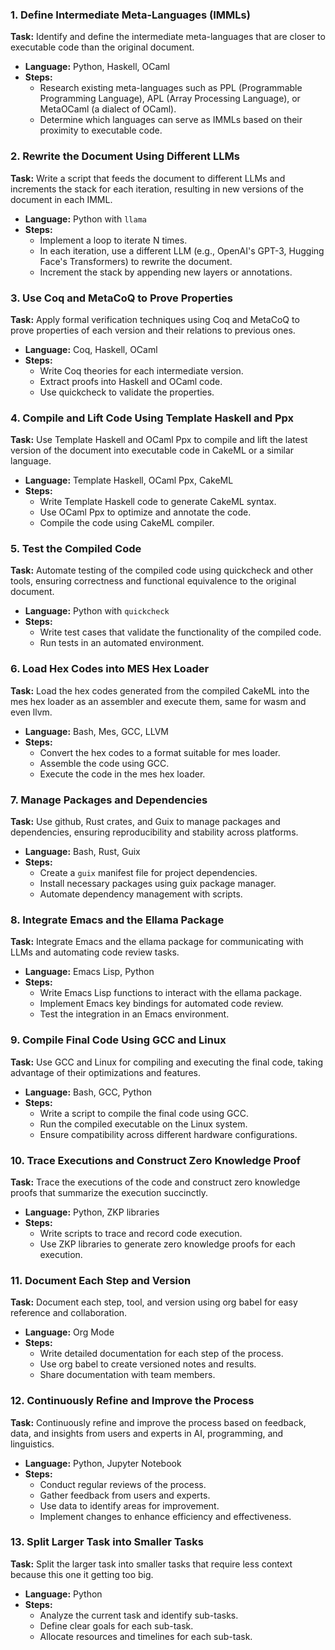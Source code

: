 *** 1. Define Intermediate Meta-Languages (IMMLs)
*Task:* Identify and define the intermediate meta-languages that are closer to executable code than
 the original document.
- *Language:* Python, Haskell, OCaml
- *Steps:*
  - Research existing meta-languages such as PPL (Programmable Programming Language), APL (Array
    Processing Language), or MetaOCaml (a dialect of OCaml).
  - Determine which languages can serve as IMMLs based on their proximity to executable code.

*** 2. Rewrite the Document Using Different LLMs
*Task:* Write a script that feeds the document to different LLMs and increments the stack for each
 iteration, resulting in new versions of the document in each IMML.
- *Language:* Python with ~llama~
- *Steps:*
  - Implement a loop to iterate N times.
  - In each iteration, use a different LLM (e.g., OpenAI's GPT-3, Hugging Face's Transformers) to
    rewrite the document.
  - Increment the stack by appending new layers or annotations.

*** 3. Use Coq and MetaCoQ to Prove Properties
*Task:* Apply formal verification techniques using Coq and MetaCoQ to prove properties of each
 version and their relations to previous ones.
- *Language:* Coq, Haskell, OCaml
- *Steps:*
  - Write Coq theories for each intermediate version.
  - Extract proofs into Haskell and OCaml code.
  - Use quickcheck to validate the properties.

*** 4. Compile and Lift Code Using Template Haskell and Ppx
*Task:* Use Template Haskell and OCaml Ppx to compile and lift the latest version of the document
 into executable code in CakeML or a similar language.
- *Language:* Template Haskell, OCaml Ppx, CakeML
- *Steps:*
  - Write Template Haskell code to generate CakeML syntax.
  - Use OCaml Ppx to optimize and annotate the code.
  - Compile the code using CakeML compiler.

*** 5. Test the Compiled Code
*Task:* Automate testing of the compiled code using quickcheck and other tools, ensuring correctness
 and functional equivalence to the original document.
- *Language:* Python with ~quickcheck~
- *Steps:*
  - Write test cases that validate the functionality of the compiled code.
  - Run tests in an automated environment.

*** 6. Load Hex Codes into MES Hex Loader
*Task:* Load the hex codes generated from the compiled CakeML into the mes hex loader as an
 assembler and execute them, same for wasm and even llvm.
- *Language:* Bash, Mes, GCC, LLVM
- *Steps:*
  - Convert the hex codes to a format suitable for mes loader.
  - Assemble the code using GCC.
  - Execute the code in the mes hex loader.

*** 7. Manage Packages and Dependencies
*Task:* Use github, Rust crates, and Guix to manage packages and dependencies, ensuring
 reproducibility and stability across platforms.
- *Language:* Bash, Rust, Guix
- *Steps:*
  - Create a ~guix~ manifest file for project dependencies.
  - Install necessary packages using guix package manager.
  - Automate dependency management with scripts.

*** 8. Integrate Emacs and the Ellama Package
*Task:* Integrate Emacs and the ellama package for communicating with LLMs and automating code
 review tasks.
- *Language:* Emacs Lisp, Python
- *Steps:*
  - Write Emacs Lisp functions to interact with the ellama package.
  - Implement Emacs key bindings for automated code review.
  - Test the integration in an Emacs environment.

*** 9. Compile Final Code Using GCC and Linux
*Task:* Use GCC and Linux for compiling and executing the final code, taking advantage of their
 optimizations and features.
- *Language:* Bash, GCC, Python
- *Steps:*
  - Write a script to compile the final code using GCC.
  - Run the compiled executable on the Linux system.
  - Ensure compatibility across different hardware configurations.

*** 10. Trace Executions and Construct Zero Knowledge Proof
*Task:* Trace the executions of the code and construct zero knowledge proofs that summarize the
 execution succinctly.
- *Language:* Python, ZKP libraries
- *Steps:*
  - Write scripts to trace and record code execution.
  - Use ZKP libraries to generate zero knowledge proofs for each execution.

*** 11. Document Each Step and Version
*Task:* Document each step, tool, and version using org babel for easy reference and collaboration.
- *Language:* Org Mode
- *Steps:*
  - Write detailed documentation for each step of the process.
  - Use org babel to create versioned notes and results.
  - Share documentation with team members.

*** 12. Continuously Refine and Improve the Process
*Task:* Continuously refine and improve the process based on feedback, data, and insights from users
 and experts in AI, programming, and linguistics.
- *Language:* Python, Jupyter Notebook
- *Steps:*
  - Conduct regular reviews of the process.
  - Gather feedback from users and experts.
  - Use data to identify areas for improvement.
  - Implement changes to enhance efficiency and effectiveness.

*** 13. Split Larger Task into Smaller Tasks
*Task:* Split the larger task into smaller tasks that require less context because this one it
 getting too big.
- *Language:* Python
- *Steps:*
  - Analyze the current task and identify sub-tasks.
  - Define clear goals for each sub-task.
  - Allocate resources and timelines for each sub-task.

